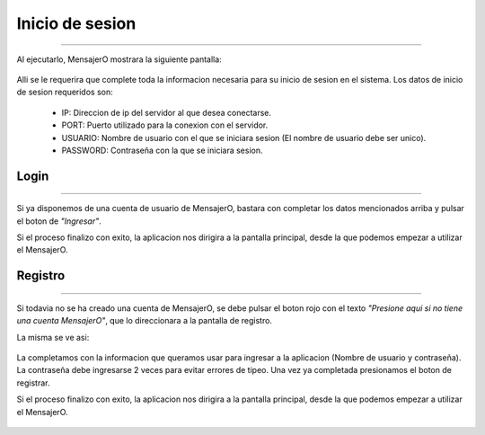 ********************
**Inicio de sesion**
********************
********************

Al ejecutarlo, MensajerO mostrara la siguiente pantalla:

 .. image:: img/6.png
    :width: 240px
    :height: 400px
    :align: center

Alli se le requerira que complete toda la informacion necesaria para su inicio de sesion en el sistema.
Los datos de inicio de sesion requeridos son:

 * IP: Direccion de ip del servidor al que desea conectarse.
 * PORT: Puerto utilizado para la conexion con el servidor.
 * USUARIO: Nombre de usuario con el que se iniciara sesion (El nombre de usuario debe ser unico).
 * PASSWORD: Contraseña con la que se iniciara sesion.

**Login**
=========
=========

Si ya disponemos de una cuenta de usuario de MensajerO, bastara con completar los datos mencionados arriba y pulsar el boton de *"Ingresar"*. 

Si el proceso finalizo con exito, la aplicacion nos dirigira a la pantalla principal, desde la que podemos empezar a utilizar el MensajerO.

 .. image:: img/9.png
    :width: 240px
    :height: 400px
    :align: center

**Registro**
============
============

Si todavia no se ha creado una cuenta de MensajerO, se debe pulsar el boton rojo con el texto *"Presione aqui si no tiene una cuenta MensajerO"*, que lo direccionara a la pantalla de registro.

La misma se ve asi:

 .. image:: img/7.png
    :width: 240px
    :height: 400px
    :align: center

La completamos con la informacion que queramos usar para ingresar a la aplicacion (Nombre de usuario y contraseña). La contraseña debe ingresarse 2 veces para evitar errores de tipeo.
Una vez ya completada presionamos el boton de registrar.

Si el proceso finalizo con exito, la aplicacion nos dirigira a la pantalla principal, desde la que podemos empezar a utilizar el MensajerO.

 .. image:: img/8.png
    :width: 240px
    :height: 400px
    :align: center
